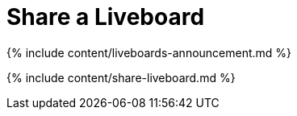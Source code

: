 = Share a Liveboard
:last_updated: 11/05/2021
:linkattrs:
:experimental:
:page-aliases: /end-user/pinboards/share-pinboards.adoc
:description: When you view a Liveboard in ThoughtSpot, you can share it with others.

{% include content/liveboards-announcement.md %}

{% include content/share-liveboard.md %}
